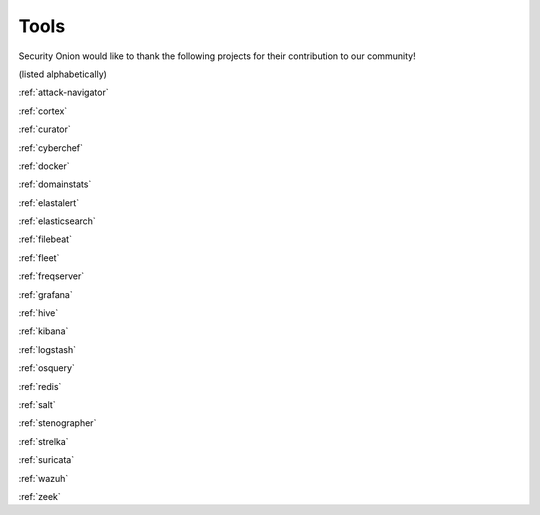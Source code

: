 .. _tools:

Tools
=====

Security Onion would like to thank the following projects for their contribution to our community!

(listed alphabetically)

:ref:`attack-navigator`

:ref:`cortex`

:ref:`curator`

:ref:`cyberchef`

:ref:`docker`

:ref:`domainstats`

:ref:`elastalert`

:ref:`elasticsearch`

:ref:`filebeat`

:ref:`fleet`

:ref:`freqserver`

:ref:`grafana`

:ref:`hive`

:ref:`kibana`

:ref:`logstash`

:ref:`osquery`

:ref:`redis`

:ref:`salt`

:ref:`stenographer`

:ref:`strelka`

:ref:`suricata`

:ref:`wazuh`

:ref:`zeek`

